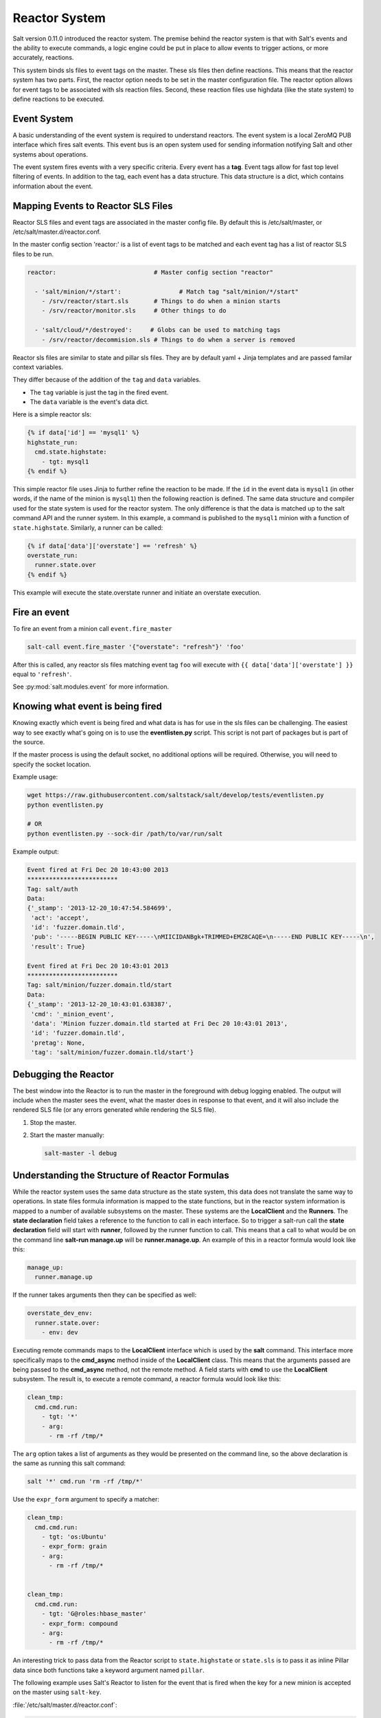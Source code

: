 .. _reactor:

.. index:: ! Reactor, Salt Reactor
    seealso: Event; Reactor

==============
Reactor System
==============

Salt version 0.11.0 introduced the reactor system. The premise behind the
reactor system is that with Salt's events and the ability to execute commands,
a logic engine could be put in place to allow events to trigger actions, or
more accurately, reactions.

This system binds sls files to event tags on the master. These sls files then
define reactions. This means that the reactor system has two parts. First, the
reactor option needs to be set in the master configuration file.  The reactor
option allows for event tags to be associated with sls reaction files. Second,
these reaction files use highdata (like the state system) to define reactions
to be executed.

Event System
============

A basic understanding of the event system is required to understand reactors.
The event system is a local ZeroMQ PUB interface which fires salt events. This
event bus is an open system used for sending information notifying Salt and
other systems about operations.

The event system fires events with a very specific criteria. Every event has a
:strong:`tag`. Event tags allow for fast top level filtering of events. In
addition to the tag, each event has a data structure. This data structure is a
dict, which contains information about the event.

Mapping Events to Reactor SLS Files
===================================

Reactor SLS files and event tags are associated in the master config file.
By default this is /etc/salt/master, or /etc/salt/master.d/reactor.conf.

In the master config section 'reactor:' is a list of event tags to be matched
and each event tag has a list of reactor SLS files to be run.

.. code-block:: yaml

    reactor:                           # Master config section "reactor"

      - 'salt/minion/*/start':                # Match tag "salt/minion/*/start"
        - /srv/reactor/start.sls       # Things to do when a minion starts
        - /srv/reactor/monitor.sls     # Other things to do

      - 'salt/cloud/*/destroyed':     # Globs can be used to matching tags
        - /srv/reactor/decommision.sls # Things to do when a server is removed


Reactor sls files are similar to state and pillar sls files.  They are
by default yaml + Jinja templates and are passed familar context variables.

They differ because of the addition of the ``tag`` and ``data`` variables.

- The ``tag`` variable is just the tag in the fired event.
- The ``data`` variable is the event's data dict.

Here is a simple reactor sls:

.. code-block:: yaml

    {% if data['id'] == 'mysql1' %}
    highstate_run:
      cmd.state.highstate:
        - tgt: mysql1
    {% endif %}

This simple reactor file uses Jinja to further refine the reaction to be made.
If the ``id`` in the event data is ``mysql1`` (in other words, if the name of
the minion is ``mysql1``) then the following reaction is defined.  The same
data structure and compiler used for the state system is used for the reactor
system. The only difference is that the data is matched up to the salt command
API and the runner system.  In this example, a command is published to the
``mysql1`` minion with a function of ``state.highstate``. Similarly, a runner
can be called:

.. code-block:: yaml

    {% if data['data']['overstate'] == 'refresh' %}
    overstate_run:
      runner.state.over
    {% endif %}

This example will execute the state.overstate runner and initiate an overstate
execution.

Fire an event
=============

To fire an event from a minion call ``event.fire_master``

.. code-block:: bash

    salt-call event.fire_master '{"overstate": "refresh"}' 'foo'

After this is called, any reactor sls files matching event tag ``foo`` will 
execute with ``{{ data['data']['overstate'] }}`` equal to ``'refresh'``.

See :py:mod:`salt.modules.event` for more information.

Knowing what event is being fired
=================================

Knowing exactly which event is being fired and what data is has for use in the
sls files can be challenging. The easiest way to see exactly what's going on is
to use the :strong:`eventlisten.py` script. This script is not part of packages
but is part of the source.

If the master process is using the default socket, no additional options will be
required. Otherwise, you will need to specify the socket location.

Example usage:

.. code-block:: bash

    wget https://raw.githubusercontent.com/saltstack/salt/develop/tests/eventlisten.py
    python eventlisten.py

    # OR
    python eventlisten.py --sock-dir /path/to/var/run/salt

Example output:

.. code-block:: text

    Event fired at Fri Dec 20 10:43:00 2013
    *************************
    Tag: salt/auth
    Data:
    {'_stamp': '2013-12-20_10:47:54.584699',
     'act': 'accept',
     'id': 'fuzzer.domain.tld',
     'pub': '-----BEGIN PUBLIC KEY-----\nMIICIDANBgk+TRIMMED+EMZ8CAQE=\n-----END PUBLIC KEY-----\n',
     'result': True}

    Event fired at Fri Dec 20 10:43:01 2013
    *************************
    Tag: salt/minion/fuzzer.domain.tld/start
    Data:
    {'_stamp': '2013-12-20_10:43:01.638387',
     'cmd': '_minion_event',
     'data': 'Minion fuzzer.domain.tld started at Fri Dec 20 10:43:01 2013',
     'id': 'fuzzer.domain.tld',
     'pretag': None,
     'tag': 'salt/minion/fuzzer.domain.tld/start'}

Debugging the Reactor
=====================

The best window into the Reactor is to run the master in the foreground with
debug logging enabled. The output will include when the master sees the event,
what the master does in response to that event, and it will also include the
rendered SLS file (or any errors generated while rendering the SLS file).

1.  Stop the master.
2.  Start the master manually:

    .. code-block:: bash

        salt-master -l debug

Understanding the Structure of Reactor Formulas
===============================================

While the reactor system uses the same data structure as the state system, this
data does not translate the same way to operations. In state files formula
information is mapped to the state functions, but in the reactor system
information is mapped to a number of available subsystems on the master. These
systems are the :strong:`LocalClient` and the :strong:`Runners`. The
:strong:`state declaration` field takes a reference to the function to call in
each interface. So to trigger a salt-run call the :strong:`state declaration`
field will start with :strong:`runner`, followed by the runner function to
call. This means that a call to what would be on the command line
:strong:`salt-run manage.up` will be :strong:`runner.manage.up`. An example of
this in a reactor formula would look like this:

.. code-block:: yaml

    manage_up:
      runner.manage.up

If the runner takes arguments then they can be specified as well:

.. code-block:: yaml

    overstate_dev_env:
      runner.state.over:
        - env: dev

Executing remote commands maps to the :strong:`LocalClient` interface which is
used by the :strong:`salt` command. This interface more specifically maps to
the :strong:`cmd_async` method inside of the :strong:`LocalClient` class. This
means that the arguments passed are being passed to the :strong:`cmd_async`
method, not the remote method. A field starts with :strong:`cmd` to use the
:strong:`LocalClient` subsystem. The result is, to execute a remote command, 
a reactor formula would look like this:

.. code-block:: yaml

    clean_tmp:
      cmd.cmd.run:
        - tgt: '*'
        - arg:
          - rm -rf /tmp/*

The ``arg`` option takes a list of arguments as they would be presented on the
command line, so the above declaration is the same as running this salt
command:

.. code-block:: bash

    salt '*' cmd.run 'rm -rf /tmp/*'

Use the ``expr_form`` argument to specify a matcher:

.. code-block:: yaml

    clean_tmp:
      cmd.cmd.run:
        - tgt: 'os:Ubuntu'
        - expr_form: grain
        - arg:
          - rm -rf /tmp/*


    clean_tmp:
      cmd.cmd.run:
        - tgt: 'G@roles:hbase_master'
        - expr_form: compound
        - arg:
          - rm -rf /tmp/*

An interesting trick to pass data from the Reactor script to
``state.highstate`` or ``state.sls`` is to pass it as inline Pillar data since
both functions take a keyword argument named ``pillar``.

The following example uses Salt's Reactor to listen for the event that is fired
when the key for a new minion is accepted on the master using ``salt-key``.

:file:`/etc/salt/master.d/reactor.conf`:

.. code-block:: yaml

    reactor:
      - 'salt/key':
        - /srv/salt/haproxy/react_new_minion.sls

The Reactor then fires a ``state.sls`` command targeted to the HAProxy servers
and passes the ID of the new minion from the event to the state file via inline
Pillar.

:file:`/srv/salt/haproxy/react_new_minion.sls`:

.. code-block:: yaml

    {% if data['act'] == 'accept' and data['id'].startswith('web') %}
    add_new_minion_to_pool:
      cmd.state.sls:
        - tgt: 'haproxy*'
        - arg:
          - haproxy.refresh_pool
        - kwarg:
            pillar:
              new_minion: {{ data['id'] }}
    {% endif %}

The above command is equivalent to the following command at the CLI:

.. code-block:: bash

    salt 'haproxy*' state.sls haproxy.refresh_pool 'pillar={new_minion: minionid}'

Finally, that data is available in the state file using the normal Pillar
lookup syntax. The following example is grabbing web server names and IP
addresses from :ref:`Salt Mine <salt-mine>`. If this state is invoked from the
Reactor then the custom Pillar value from above will be available and the new
minion will be added to the pool but with the ``disabled`` flag so that HAProxy
won't yet direct traffic to it.

:file:`/srv/salt/haproxy/refresh_pool.sls`:

.. code-block:: yaml

    {% set new_minion = salt['pillar.get']('new_minion') %}

    listen web *:80
        balance source
        {% for server,ip in salt['mine.get']('web*', 'network.interfaces', ['eth0']).items() %}
        {% if server == new_minion %}
        server {{ server }} {{ ip }}:80 disabled
        {% else %}
        server {{ server }} {{ ip }}:80 check
        {% endif %}
        {% endfor %}

A Complete Example
==================

In this example, we're going to assume that we have a group of servers that
will come online at random and need to have keys automatically accepted. We'll
also add that we don't want all servers being automatically accepted. For this
example, we'll assume that all hosts that have an id that starts with 'ink'
will be automatically accepted and have state.highstate executed. On top of
this, we're going to add that a host coming up that was replaced (meaning a new
key) will also be accepted.

Our master configuration will be rather simple. All minions that attempte to
authenticate will match the :strong:`tag` of :strong:`salt/auth`. When it comes
to the minion key being accepted, we get a more refined :strong:`tag` that
includes the minion id, which we can use for matching.

:file:`/etc/salt/master.d/reactor.conf`:

.. code-block:: yaml

    reactor:
      - 'salt/auth':
        - /srv/reactor/auth-pending.sls
      - 'salt/minion/ink*/start':
        - /srv/reactor/auth-complete.sls

In this sls file, we say that if the key was rejected we will delete the key on
the master and then also tell the master to ssh in to the minion and tell it to
restart the minion, since a minion process will die if the key is rejected.

We also say that if the key is pending and the id starts with ink we will
accept the key. A minion that is waiting on a pending key will retry
authentication every ten seconds by default.

:file:`/srv/reactor/auth-pending.sls`:

.. code-block:: yaml

    {# Ink server faild to authenticate -- remove accepted key #}
    {% if not data['result'] and data['id'].startswith('ink') %}
    minion_remove:
      wheel.key.delete:
        - match: {{ data['id'] }}
    minion_rejoin:
      cmd.cmd.run:
        - tgt: salt-master.domain.tld
        - arg:
          - ssh -o UserKnownHostsFile=/dev/null -o StrictHostKeyChecking=no "{{ data['id'] }}" 'sleep 10 && /etc/init.d/salt-minion restart'
    {% endif %}

    {# Ink server is sending new key -- accept this key #}
    {% if 'act' in data and data['act'] == 'pend' and data['id'].startswith('ink') %}
    minion_add:
      wheel.key.accept:
        - match: {{ data['id'] }}
    {% endif %}

No if statements are needed here because we already limited this action to just
Ink servers in the master configuration.

:file:`/srv/reactor/auth-complete.sls`:

.. code-block:: yaml

    {# When an Ink server connects, run state.highstate. #}
    highstate_run:
      cmd.state.highstate:
        - tgt: {{ data['id'] }}

.. _minion-start-reactor:

Syncing Custom Types on Minion Start
====================================

Salt will sync all custom types (by running a :mod:`saltutil.sync_all
<salt.modules.saltutil.sync_all>`) on every highstate. However, there is a
chicken-and-egg issue where, on the initial highstate, a minion will not yet
have these custom types synced when the top file is first compiled. This can be
worked around with a simple reactor which watches for ``minion_start`` events,
which each minion fires when it first starts up and connects to the master.

On the master, create **/srv/reactor/sync_grains.sls** with the following
contents:

.. code-block:: yaml

    sync_grains:
      cmd.saltutil.sync_grains:
        - tgt: {{ data['id'] }}

And in the master config file, add the following reactor configuration:

.. code-block:: yaml

    reactor:
      - 'minion_start':
        - /srv/reactor/sync_grains.sls

This will cause the master to instruct each minion to sync its custom grains
when it starts, making these grains available when the initial highstate is
executed.

Other types can be synced by replacing ``cmd.saltutil.sync_grains`` with
``cmd.saltutil.sync_modules``, ``cmd.saltutil.sync_all``, or whatever else
suits the intended use case.
